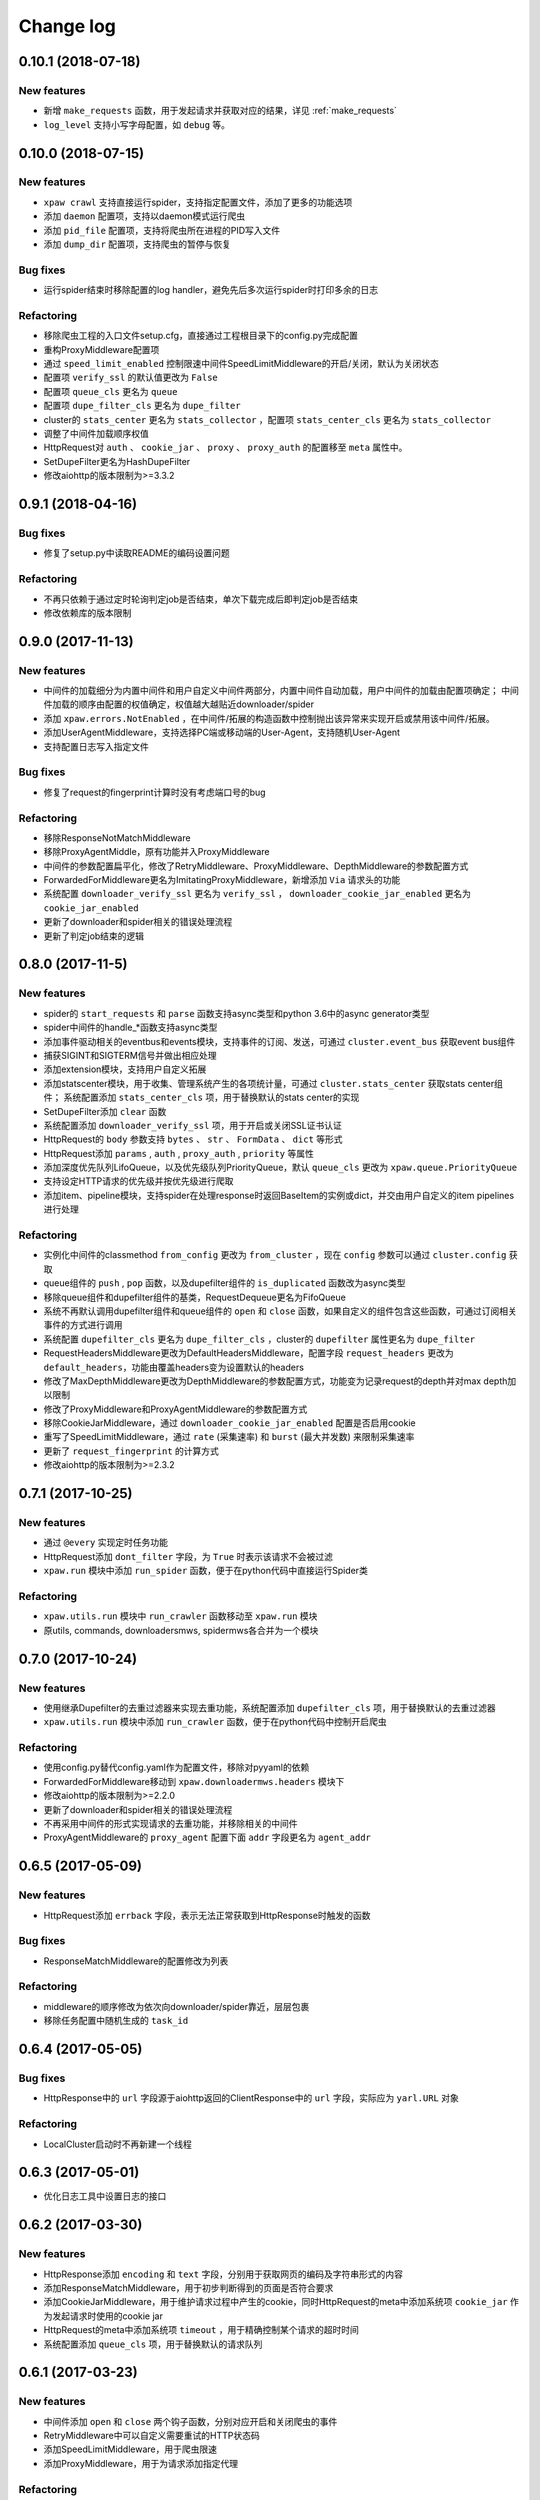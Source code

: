 .. _changelog:

Change log
==========

0.10.1 (2018-07-18)
-------------------

New features
~~~~~~~~~~~~

- 新增 ``make_requests`` 函数，用于发起请求并获取对应的结果，详见 :ref:`make_requests`
- ``log_level`` 支持小写字母配置，如 ``debug`` 等。

0.10.0 (2018-07-15)
-------------------

New features
~~~~~~~~~~~~

- ``xpaw crawl`` 支持直接运行spider，支持指定配置文件，添加了更多的功能选项
- 添加 ``daemon`` 配置项，支持以daemon模式运行爬虫
- 添加 ``pid_file`` 配置项，支持将爬虫所在进程的PID写入文件
- 添加 ``dump_dir`` 配置项，支持爬虫的暂停与恢复

Bug fixes
~~~~~~~~~

- 运行spider结束时移除配置的log handler，避免先后多次运行spider时打印多余的日志

Refactoring
~~~~~~~~~~~

- 移除爬虫工程的入口文件setup.cfg，直接通过工程根目录下的config.py完成配置
- 重构ProxyMiddleware配置项
- 通过 ``speed_limit_enabled`` 控制限速中间件SpeedLimitMiddleware的开启/关闭，默认为关闭状态
- 配置项 ``verify_ssl`` 的默认值更改为 ``False``
- 配置项 ``queue_cls`` 更名为 ``queue``
- 配置项 ``dupe_filter_cls`` 更名为 ``dupe_filter``
- cluster的 ``stats_center`` 更名为 ``stats_collector`` ，配置项 ``stats_center_cls`` 更名为 ``stats_collector``
- 调整了中间件加载顺序权值
- HttpRequest对 ``auth`` 、 ``cookie_jar`` 、 ``proxy`` 、 ``proxy_auth`` 的配置移至 ``meta`` 属性中。
- SetDupeFilter更名为HashDupeFilter
- 修改aiohttp的版本限制为>=3.3.2

0.9.1 (2018-04-16)
------------------

Bug fixes
~~~~~~~~~

- 修复了setup.py中读取README的编码设置问题

Refactoring
~~~~~~~~~~~

- 不再只依赖于通过定时轮询判定job是否结束，单次下载完成后即判定job是否结束
- 修改依赖库的版本限制


0.9.0 (2017-11-13)
------------------

New features
~~~~~~~~~~~~

- 中间件的加载细分为内置中间件和用户自定义中间件两部分，内置中间件自动加载，用户中间件的加载由配置项确定；
  中间件加载的顺序由配置的权值确定，权值越大越贴近downloader/spider
- 添加 ``xpaw.errors.NotEnabled`` ，在中间件/拓展的构造函数中控制抛出该异常来实现开启或禁用该中间件/拓展。
- 添加UserAgentMiddleware，支持选择PC端或移动端的User-Agent，支持随机User-Agent
- 支持配置日志写入指定文件

Bug fixes
~~~~~~~~~

- 修复了request的fingerprint计算时没有考虑端口号的bug

Refactoring
~~~~~~~~~~~

- 移除ResponseNotMatchMiddleware
- 移除ProxyAgentMiddle，原有功能并入ProxyMiddleware
- 中间件的参数配置扁平化，修改了RetryMiddleware、ProxyMiddleware、DepthMiddleware的参数配置方式
- ForwardedForMiddleware更名为ImitatingProxyMiddleware，新增添加 ``Via`` 请求头的功能
- 系统配置 ``downloader_verify_ssl`` 更名为 ``verify_ssl`` ， ``downloader_cookie_jar_enabled`` 更名为 ``cookie_jar_enabled``
- 更新了downloader和spider相关的错误处理流程
- 更新了判定job结束的逻辑


0.8.0 (2017-11-5)
-----------------

New features
~~~~~~~~~~~~

- spider的 ``start_requests`` 和 ``parse`` 函数支持async类型和python 3.6中的async generator类型
- spider中间件的handle_*函数支持async类型
- 添加事件驱动相关的eventbus和events模块，支持事件的订阅、发送，可通过 ``cluster.event_bus`` 获取event bus组件
- 捕获SIGINT和SIGTERM信号并做出相应处理
- 添加extension模块，支持用户自定义拓展
- 添加statscenter模块，用于收集、管理系统产生的各项统计量，可通过 ``cluster.stats_center`` 获取stats center组件；
  系统配置添加 ``stats_center_cls`` 项，用于替换默认的stats center的实现
- SetDupeFilter添加 ``clear`` 函数
- 系统配置添加 ``downloader_verify_ssl`` 项，用于开启或关闭SSL证书认证
- HttpRequest的 ``body`` 参数支持 ``bytes`` 、 ``str`` 、 ``FormData`` 、 ``dict`` 等形式
- HttpRequest添加 ``params`` , ``auth`` , ``proxy_auth`` , ``priority`` 等属性
- 添加深度优先队列LifoQueue，以及优先级队列PriorityQueue，默认 ``queue_cls`` 更改为 ``xpaw.queue.PriorityQueue``
- 支持设定HTTP请求的优先级并按优先级进行爬取
- 添加item、pipeline模块，支持spider在处理response时返回BaseItem的实例或dict，并交由用户自定义的item pipelines进行处理

Refactoring
~~~~~~~~~~~

- 实例化中间件的classmethod ``from_config`` 更改为 ``from_cluster`` ，现在 ``config`` 参数可以通过 ``cluster.config`` 获取
- queue组件的 ``push`` , ``pop`` 函数，以及dupefilter组件的 ``is_duplicated`` 函数改为async类型
- 移除queue组件和dupefilter组件的基类，RequestDequeue更名为FifoQueue
- 系统不再默认调用dupefilter组件和queue组件的 ``open`` 和 ``close`` 函数，如果自定义的组件包含这些函数，可通过订阅相关事件的方式进行调用
- 系统配置 ``dupefilter_cls`` 更名为 ``dupe_filter_cls`` ，cluster的 ``dupefilter`` 属性更名为 ``dupe_filter``
- RequestHeadersMiddleware更改为DefaultHeadersMiddleware，配置字段 ``request_headers`` 更改为 ``default_headers``，功能由覆盖headers变为设置默认的headers
- 修改了MaxDepthMiddleware更改为DepthMiddleware的参数配置方式，功能变为记录request的depth并对max depth加以限制
- 修改了ProxyMiddleware和ProxyAgentMiddleware的参数配置方式
- 移除CookieJarMiddleware，通过 ``downloader_cookie_jar_enabled`` 配置是否启用cookie
- 重写了SpeedLimitMiddleware，通过 ``rate`` (采集速率) 和 ``burst`` (最大并发数) 来限制采集速率
- 更新了 ``request_fingerprint`` 的计算方式
- 修改aiohttp的版本限制为>=2.3.2


0.7.1 (2017-10-25)
------------------

New features
~~~~~~~~~~~~

- 通过 ``@every`` 实现定时任务功能
- HttpRequest添加 ``dont_filter`` 字段，为 ``True`` 时表示该请求不会被过滤
- ``xpaw.run`` 模块中添加 ``run_spider`` 函数，便于在python代码中直接运行Spider类

Refactoring
~~~~~~~~~~~

- ``xpaw.utils.run`` 模块中 ``run_crawler`` 函数移动至 ``xpaw.run`` 模块
- 原utils, commands, downloadersmws, spidermws各合并为一个模块


0.7.0 (2017-10-24)
------------------

New features
~~~~~~~~~~~~

- 使用继承Dupefilter的去重过滤器来实现去重功能，系统配置添加 ``dupefilter_cls`` 项，用于替换默认的去重过滤器
- ``xpaw.utils.run`` 模块中添加 ``run_crawler`` 函数，便于在python代码中控制开启爬虫

Refactoring
~~~~~~~~~~~

- 使用config.py替代config.yaml作为配置文件，移除对pyyaml的依赖
- ForwardedForMiddleware移动到 ``xpaw.downloadermws.headers`` 模块下
- 修改aiohttp的版本限制为>=2.2.0
- 更新了downloader和spider相关的错误处理流程
- 不再采用中间件的形式实现请求的去重功能，并移除相关的中间件
- ProxyAgentMiddleware的 ``proxy_agent`` 配置下面 ``addr`` 字段更名为 ``agent_addr``


0.6.5 (2017-05-09)
------------------

New features
~~~~~~~~~~~~

- HttpRequest添加 ``errback`` 字段，表示无法正常获取到HttpResponse时触发的函数

Bug fixes
~~~~~~~~~

- ResponseMatchMiddleware的配置修改为列表

Refactoring
~~~~~~~~~~~

- middleware的顺序修改为依次向downloader/spider靠近，层层包裹
- 移除任务配置中随机生成的 ``task_id``


0.6.4 (2017-05-05)
------------------

Bug fixes
~~~~~~~~~

- HttpResponse中的 ``url`` 字段源于aiohttp返回的ClientResponse中的 ``url`` 字段，实际应为 ``yarl.URL`` 对象

Refactoring
~~~~~~~~~~~

- LocalCluster启动时不再新建一个线程


0.6.3 (2017-05-01)
------------------

- 优化日志工具中设置日志的接口


0.6.2 (2017-03-30)
------------------

New features
~~~~~~~~~~~~

- HttpResponse添加 ``encoding`` 和 ``text`` 字段，分别用于获取网页的编码及字符串形式的内容
- 添加ResponseMatchMiddleware，用于初步判断得到的页面是否符合要求
- 添加CookieJarMiddleware，用于维护请求过程中产生的cookie，同时HttpRequest的meta中添加系统项 ``cookie_jar`` 作为发起请求时使用的cookie jar
- HttpRequest的meta中添加系统项 ``timeout`` ，用于精确控制某个请求的超时时间
- 系统配置添加 ``queue_cls`` 项，用于替换默认的请求队列


0.6.1 (2017-03-23)
------------------

New features
~~~~~~~~~~~~

- 中间件添加 ``open`` 和 ``close`` 两个钩子函数，分别对应开启和关闭爬虫的事件
- RetryMiddleware中可以自定义需要重试的HTTP状态码
- 添加SpeedLimitMiddleware，用于爬虫限速
- 添加ProxyMiddleware，用于为请求添加指定代理

Refactoring
~~~~~~~~~~~

- 移除MongoDedupeMiddleware及对pymongo的依赖
- 修改ProxyAgentMiddleware、RetryMiddleware在配置文件中的参数格式
- DepthMiddleware更名为MaxDepthMiddleware


0.6.0 (2017-03-16)
------------------

开始投入试用的第一个版本
